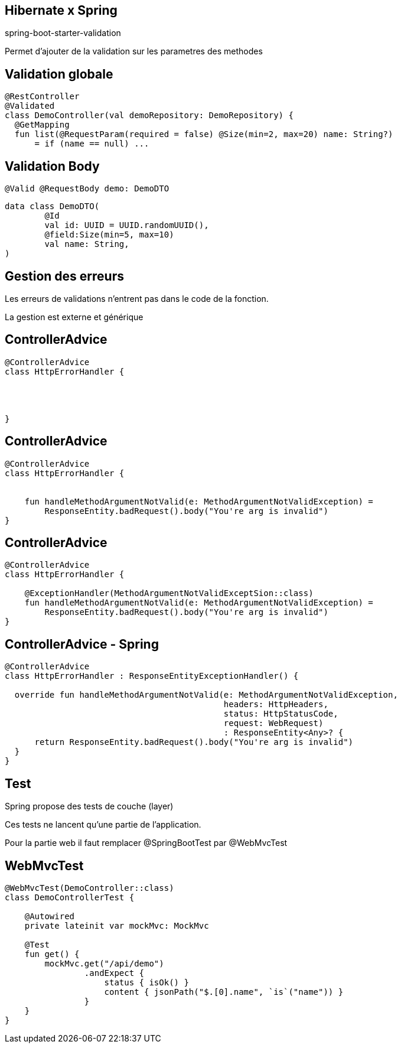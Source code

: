 == Hibernate x Spring

spring-boot-starter-validation

Permet d'ajouter de la validation sur les parametres des methodes

== Validation globale

[source, kotlin]
----
@RestController
@Validated
class DemoController(val demoRepository: DemoRepository) {
  @GetMapping
  fun list(@RequestParam(required = false) @Size(min=2, max=20) name: String?)
      = if (name == null) ...
----

== Validation Body

[source, kotlin]
----
@Valid @RequestBody demo: DemoDTO
----

[source, kotlin]
----
data class DemoDTO(
        @Id
        val id: UUID = UUID.randomUUID(),
        @field:Size(min=5, max=10)
        val name: String,
)
----

== Gestion des erreurs

Les erreurs de validations n'entrent pas dans le code de la fonction.

La gestion est externe et générique

[transition=fade-out]
== ControllerAdvice

[source, kotlin]
----
@ControllerAdvice
class HttpErrorHandler {




}
----

[transition=fade-out]
== ControllerAdvice

[source, kotlin]
----
@ControllerAdvice
class HttpErrorHandler {


    fun handleMethodArgumentNotValid(e: MethodArgumentNotValidException) =
        ResponseEntity.badRequest().body("You're arg is invalid")
}
----

[transition=fade-out]
== ControllerAdvice

[source, kotlin]
----
@ControllerAdvice
class HttpErrorHandler {

    @ExceptionHandler(MethodArgumentNotValidExceptSion::class)
    fun handleMethodArgumentNotValid(e: MethodArgumentNotValidException) =
        ResponseEntity.badRequest().body("You're arg is invalid")
}
----

[transition=fade-out]
== ControllerAdvice - Spring

[source, kotlin]
----
@ControllerAdvice
class HttpErrorHandler : ResponseEntityExceptionHandler() {

  override fun handleMethodArgumentNotValid(e: MethodArgumentNotValidException,
                                            headers: HttpHeaders,
                                            status: HttpStatusCode,
                                            request: WebRequest)
                                            : ResponseEntity<Any>? {
      return ResponseEntity.badRequest().body("You're arg is invalid")
  }
}
----

== Test

Spring propose des tests de couche (layer)

Ces tests ne lancent qu'une partie de l'application.

Pour la partie web il faut remplacer @SpringBootTest par @WebMvcTest

== WebMvcTest

[source,kotlin]
----
@WebMvcTest(DemoController::class)
class DemoControllerTest {

    @Autowired
    private lateinit var mockMvc: MockMvc

    @Test
    fun get() {
        mockMvc.get("/api/demo")
                .andExpect {
                    status { isOk() }
                    content { jsonPath("$.[0].name", `is`("name")) }
                }
    }
}
----
